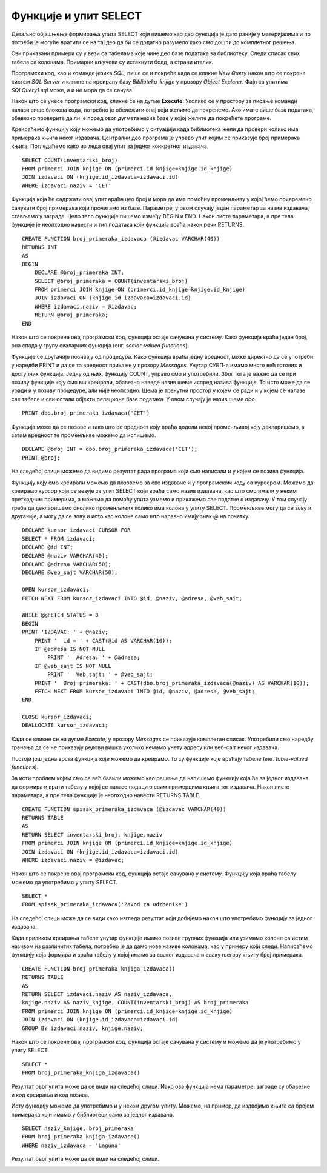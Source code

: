 Функције и упит SELECT
======================

.. suggestionnote::

    До сада смо видели примере процедура. Постоји још једна врста именованих блокова програмског кода који остају сачувани у бази података и позивају се по потреби, и то су **функције**. Функције се разликују од процедура зато што увек враћају неку вредност. 

Детаљно објашњење формирања упита SELECT који пишемо као део функција је дато раније у материјалима и по потреби је могуће вратити се на тај део да би се додатно разумело како смо дошли до комплетног решења. 



Сви приказани примери су у вези са табелама које чине део базе података за библиотеку. Следи списак свих табела са колонама. Примарни кључеви су истакнути болд, а страни италик. 

.. image:: ../../_images/slika_512a.jpg
    :width: 400
    :align: center

Програмски код, као и команде језика *SQL*, пише се и покреће када се кликне *New Query* након што се покрене систем *SQL Server* и кликне на креирану базу *Biblioteka_knjige* у прозору *Object Explorer*. Фајл са упитима *SQLQuery1.sql* може, а и не мора да се сачува.

Након што се унесе програмски код, кликне се на дугме **Execute**. Уколико се у простору за писање команди налази више блокова кода, потребно је обележити онај који желимо да покренемо. Ако имате више база података, обавезно проверите да ли је поред овог дугмета назив базе у којој желите да покрећете програме. 

.. image:: ../../_images/slika_510a.jpg
    :width: 350
    :align: center

Креираћемо функцију коју можемо да употребимо у ситуацији када библиотека жели да провери колико има примерака књига неког издавача. Централни део програма је управо упит којим се приказује број примерака књига. Погледаћемо како изгледа овај упит за једног конкретног издавача. 

::

    SELECT COUNT(inventarski_broj)
    FROM primerci JOIN knjige ON (primerci.id_knjige=knjige.id_knjige)
    JOIN izdavaci ON (knjige.id_izdavaca=izdavaci.id)
    WHERE izdavaci.naziv = 'CET'

Функција која ће садржати овај упит враћа цео број и мора да има помоћну променљиву у којoj ћемо привремено сачувати број примерака који прочитамо из базе. Параметре, у овом случају један параметар за назив издавача, стављамо у заграде. Цело тело функције пишемо између BEGIN и END. Након листе параметара, а пре тела функције је неопходно навести и тип података који функција враћа након речи RETURNS. 

::

    CREATE FUNCTION broj_primeraka_izdavaca (@izdavac VARCHAR(40))
    RETURNS INT
    AS
    BEGIN
        DECLARE @broj_primeraka INT;
        SELECT @broj_primeraka = COUNT(inventarski_broj)
        FROM primerci JOIN knjige ON (primerci.id_knjige=knjige.id_knjige)
        JOIN izdavaci ON (knjige.id_izdavaca=izdavaci.id)
        WHERE izdavaci.naziv = @izdavac;
        RETURN @broj_primeraka;
    END

Након што се покрене овај програмски код, функција остаје сачувана у систему. Како функција враћа један број, она спада у групу скаларних функција (енг. *scalar-valued functions*).

.. image:: ../../_images/slika_517a.jpg
    :width: 300
    :align: center

Функције се другачије позивају од процедура. Како функција враћа једну вредност, може директно да се употреби у наредби PRINT и да се та вредност прикаже у прозору *Messages*. Унутар СУБП-а имамо много већ готових и доступних функција. Једну од њих, функцију COUNT, управо смо и употребили. Због тога је важно да се при позиву функције коју смо ми креирали, обавезно наведе назив шеме испред назива функције. То исто може да се уради и у позиву процедуре, али није неопходно. Шема је тренутни простор у којем се ради и у којем се налазе све табеле и сви остали објекти релационе базе података. У овом случају је назив шеме *dbo*. 

::

    PRINT dbo.broj_primeraka_izdavaca('CET')

Функција може да се позове и тако што се вредност коју враћа додели некој променљивој коју декларишемо, а затим вредност те променљиве можемо да испишемо. 

::

    DECLARE @broj INT = dbo.broj_primeraka_izdavaca('CET');
    PRINT @broj;

На следећој слици можемо да видимо резултат рада програма који смо написали и у којем се позива функција. 

.. image:: ../../_images/slika_517b.jpg
    :width: 500
    :align: center

Функцију коју смо креирали можемо да позовемо за све издаваче и у програмском коду са курсором. Можемо да креирамо курсор који се везује за упит SELECT који враћа само назив издавача, као што смо имали у неким претходним примерима, а можемо да помоћу упита узмемо и прикажемо све податке о издавачу. У том случају треба да декларишемо онолико променљивих колико има колона у упиту SELECT. Променљиве могу да се зову и другачије, а могу да се зову и исто као колоне само што наравно имају знак @ на почетку. 

::

    DECLARE kursor_izdavaci CURSOR FOR
    SELECT * FROM izdavaci;
    DECLARE @id INT;
    DECLARE @naziv VARCHAR(40);
    DECLARE @adresa VARCHAR(50);
    DECLARE @veb_sajt VARCHAR(50);

    OPEN kursor_izdavaci;
    FETCH NEXT FROM kursor_izdavaci INTO @id, @naziv, @adresa, @veb_sajt;

    WHILE @@FETCH_STATUS = 0  
    BEGIN  
    PRINT 'IZDAVAC: ' + @naziv;
        PRINT '  id = ' + CAST(@id AS VARCHAR(10));
        IF @adresa IS NOT NULL 
            PRINT '  Adresa: ' + @adresa;
        IF @veb_sajt IS NOT NULL 
            PRINT '  Veb sajt: ' + @veb_sajt;
        PRINT '  Broj primeraka: ' + CAST(dbo.broj_primeraka_izdavaca(@naziv) AS VARCHAR(10));
        FETCH NEXT FROM kursor_izdavaci INTO @id, @naziv, @adresa, @veb_sajt;
    END

    CLOSE kursor_izdavaci;
    DEALLOCATE kursor_izdavaci;

Када се кликне се на дугме *Execute*, у прозору *Messages* се приказује комплетан списак. Употребили смо наредбу гранања да се не приказују редови вишка уколико немамо унету адресу или веб-сајт неког издавача.  

Постоји још једна врста функција које можемо да креирамо. То су функције које враћају табеле (енг. *table-valued functions*).

За исти проблем којим смо се већ бавили можемо као решење да напишемо функцију која ће за једног издавача да формира и врати табелу у којој се налазе подаци о свим примерцима књига тог издавача. Након листе параметара, а пре тела функције је неопходно навести RETURNS TABLE.

::

    CREATE FUNCTION spisak_primeraka_izdavaca (@izdavac VARCHAR(40))
    RETURNS TABLE
    AS
    RETURN SELECT inventarski_broj, knjige.naziv
    FROM primerci JOIN knjige ON (primerci.id_knjige=knjige.id_knjige)
    JOIN izdavaci ON (knjige.id_izdavaca=izdavaci.id)
    WHERE izdavaci.naziv = @izdavac;

Након што се покрене овај програмски код, функција остаје сачувана у систему. Функцију која враћа табелу можемо да употребимо у упиту SELECT. 

::

    SELECT *
    FROM spisak_primeraka_izdavaca('Zavod za udzbenike')

На следећој слици може да се види како изгледа резултат који добијемо након што употребимо функцију за једног издавача. 

.. image:: ../../_images/slika_517c.jpg
    :width: 450
    :align: center

Када приликом креирања табеле унутар функције имамо позиве групних функција или узимамо колоне са истим називом из различитих табела, потребно је да дамо нове називе колонама, као у примеру који следи. Написаћемо функцију која формира и враћа табелу у којој имамо за сваког издавача и сваку његову књигу број примерака. 

::

    CREATE FUNCTION broj_primeraka_knjiga_izdavaca()
    RETURNS TABLE
    AS
    RETURN SELECT izdavaci.naziv AS naziv_izdavaca, 
    knjige.naziv AS naziv_knjige, COUNT(inventarski_broj) AS broj_primeraka
    FROM primerci JOIN knjige ON (primerci.id_knjige=knjige.id_knjige)
    JOIN izdavaci ON (knjige.id_izdavaca=izdavaci.id)
    GROUP BY izdavaci.naziv, knjige.naziv;

Након што се покрене овај програмски код, функција остаје сачувана у систему и можемо да је употребимо у упиту SELECT. 

::

    SELECT *
    FROM broj_primeraka_knjiga_izdavaca()

Резултат овог упита може да се види на следећој слици. Иако ова функција нема параметре, заграде су обавезне и код креирања и код позива. 

.. image:: ../../_images/slika_517d.jpg
    :width: 500
    :align: center

Исту функцију можемо да употребимо и у неком другом упиту. Можемо, на пример, да издвојимо књиге са бројем примерака који имамо у библиотеци само за једног издавача. 

::

    SELECT naziv_knjige, broj_primeraka
    FROM broj_primeraka_knjiga_izdavaca()
    WHERE naziv_izdavaca = 'Laguna'

Резултат овог упита може да се види на следећој слици.

.. image:: ../../_images/slika_517e.jpg
    :width: 350
    :align: center